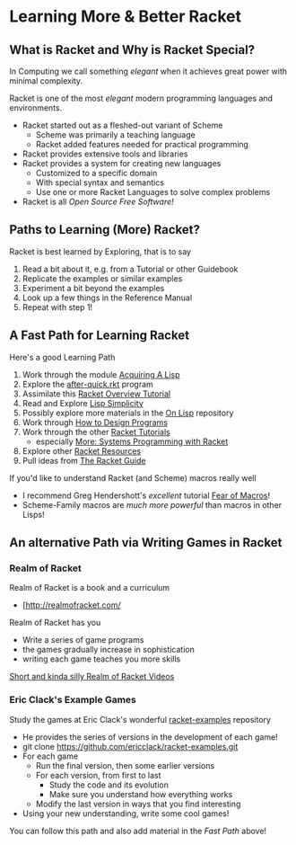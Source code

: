 * Learning More & Better Racket

** What is Racket and Why is Racket Special?

In Computing we call something /elegant/ when it achieves great power with
minimal complexity.

Racket is one of the most /elegant/ modern programming languages and
environments.

- Racket started out as a fleshed-out variant of Scheme
      - Scheme was primarily a teaching language
      - Racket added features needed for practical programming
- Racket provides extensive tools and libraries
- Racket provides a system for creating new languages
      - Customized to a specific domain
      - With special syntax and semantics
      - Use one or more Racket Languages to solve complex problems
- Racket is all /Open Source Free Software!/

** Paths to Learning (More) Racket?

Racket is best learned by Exploring, that is to say
1. Read a bit about it, e.g. from a Tutorial or other Guidebook
2. Replicate the examples or similar examples
3. Experiment a bit beyond the examples
4. Look up a few things in the Reference Manual
5. Repeat with step 1!

** A Fast Path for Learning Racket

Here's a good Learning Path
1. Work through the module [[file:~/Gits/Computing-Magic/Modules/Module-1][Acquiring A Lisp]]
2. Explore the [[file:Tutorial-1-Pictures/after-quick.rkt][after-quick.rkt]] program
3. Assimilate this [[https://learnxinyminutes.com/docs/racket][Racket Overview Tutorial]]
4. Read and Explore [[https://github.com/GregDavidson/on-lisp/blob/main/lisp-simplicity.org][Lisp Simplicity]]
5. Possibly explore more materials in the [[https://github.com/GregDavidson/on-lisp#readme][On Lisp]] repository
6. Work through [[http://www.htdp.org/][How to Design Programs]]
7. Work through the other [[https://docs.racket-lang.org][Racket Tutorials]]
       - especially [[https://docs.racket-lang.org/more/index.html][More: Systems Programming with Racket]]
8. Explore other [[https://docs.racket-lang.org/index.html][Racket Resources]]
9. Pull ideas from [[https://docs.racket-lang.org/guide/index.html][The Racket Guide]]

If you'd like to understand Racket (and Scheme) macros really well
- I recommend Greg Hendershott's /excellent/ tutorial [[https://www.greghendershott.com/fear-of-macros][Fear of Macros]]!
- Scheme-Family macros are /much more powerful/ than macros in other Lisps!

** An alternative Path via Writing Games in Racket

*** Realm of Racket

Realm of Racket is a book and a curriculum
- [http://realmofracket.com/

Realm of Racket has you
- Write a series of game programs
- the games gradually increase in sophistication
- writing each game teaches you more skills

[[https://www.youtube.com/@realmofracket/videos][Short and kinda silly Realm of Racket Videos]]

*** Eric Clack's Example Games

Study the games at Eric Clack's wonderful [[https://github.com/ericclack/racket-examples#racket-examples][racket-examples]] repository
- He provides the series of versions in the development of each game!
- git clone https://github.com/ericclack/racket-examples.git
- For each game
      - Run the final version, then some earlier versions
      - For each version, from first to last
            - Study the code and its evolution
            - Make sure you understand how everything works
      - Modify the last version in ways that you find interesting
- Using your new understanding, write some cool games!

You can follow this path and also add material in the /Fast Path/ above!
